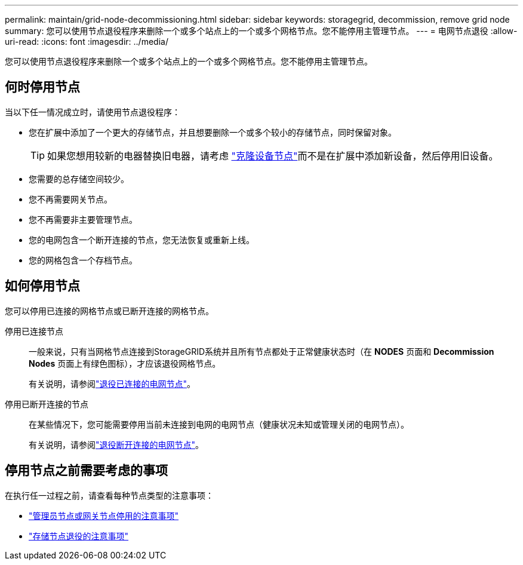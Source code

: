 ---
permalink: maintain/grid-node-decommissioning.html 
sidebar: sidebar 
keywords: storagegrid, decommission, remove grid node 
summary: 您可以使用节点退役程序来删除一个或多个站点上的一个或多个网格节点。您不能停用主管理节点。 
---
= 电网节点退役
:allow-uri-read: 
:icons: font
:imagesdir: ../media/


[role="lead"]
您可以使用节点退役程序来删除一个或多个站点上的一个或多个网格节点。您不能停用主管理节点。



== 何时停用节点

当以下任一情况成立时，请使用节点退役程序：

* 您在扩展中添加了一个更大的存储节点，并且想要删除一个或多个较小的存储节点，同时保留对象。
+

TIP: 如果您想用较新的电器替换旧电器，请考虑 https://docs.netapp.com/us-en/storagegrid-appliances/commonhardware/how-appliance-node-cloning-works.html["克隆设备节点"^]而不是在扩展中添加新设备，然后停用旧设备。

* 您需要的总存储空间较少。
* 您不再需要网关节点。
* 您不再需要非主要管理节点。
* 您的电网包含一个断开连接的节点，您无法恢复或重新上线。
* 您的网格包含一个存档节点。




== 如何停用节点

您可以停用已连接的网格节点或已断开连接的网格节点。

停用已连接节点:: 一般来说，只有当网格节点连接到StorageGRID系统并且所有节点都处于正常健康状态时（在 *NODES* 页面和 *Decommission Nodes* 页面上有绿色图标），才应该退役网格节点。
+
--
有关说明，请参阅link:decommissioning-connected-grid-nodes.html["退役已连接的电网节点"]。

--
停用已断开连接的节点:: 在某些情况下，您可能需要停用当前未连接到电网的电网节点（健康状况未知或管理关闭的电网节点）。
+
--
有关说明，请参阅link:decommissioning-disconnected-grid-nodes.html["退役断开连接的电网节点"]。

--




== 停用节点之前需要考虑的事项

在执行任一过程之前，请查看每种节点类型的注意事项：

* link:considerations-for-decommissioning-admin-or-gateway-nodes.html["管理员节点或网关节点停用的注意事项"]
* link:considerations-for-decommissioning-storage-nodes.html["存储节点退役的注意事项"]

